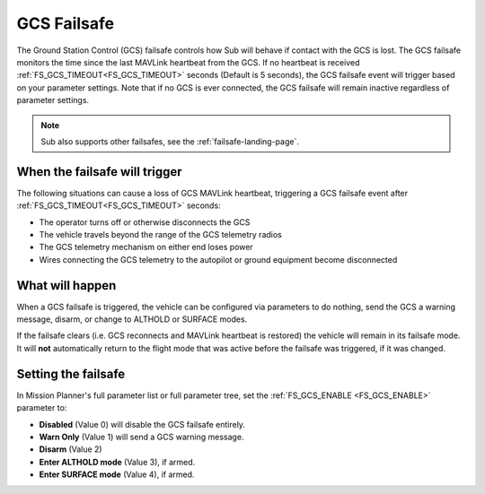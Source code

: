 .. _gcs-failsafe:

============
GCS Failsafe
============
The Ground Station Control (GCS) failsafe controls how Sub will behave if contact with the GCS is lost.  The GCS failsafe monitors the time since the last MAVLink heartbeat from the GCS.  If no heartbeat is received :ref:`FS_GCS_TIMEOUT<FS_GCS_TIMEOUT>` seconds (Default is 5 seconds), the GCS failsafe event will trigger based on your parameter settings. Note that if no GCS is ever connected, the GCS failsafe will remain inactive regardless of parameter settings.

.. note::

   Sub also supports other failsafes, see the :ref:`failsafe-landing-page`.

When the failsafe will trigger
==============================
The following situations can cause a loss of GCS MAVLink heartbeat, triggering a GCS failsafe event after :ref:`FS_GCS_TIMEOUT<FS_GCS_TIMEOUT>` seconds:

-  The operator turns off or otherwise disconnects the GCS
-  The vehicle travels beyond the range of the GCS telemetry radios
-  The GCS telemetry mechanism on either end loses power
-  Wires connecting the GCS telemetry to the autopilot or ground equipment become disconnected

What will happen
================
When a GCS failsafe is triggered, the vehicle can be configured via parameters to do nothing, send the GCS a warning message, disarm, or change to ALTHOLD or SURFACE modes.


If the failsafe clears (i.e. GCS reconnects and MAVLink heartbeat is restored) the vehicle will remain in its failsafe mode. It will **not** automatically return to the flight mode that was active before the failsafe was triggered, if it was changed.

Setting the failsafe
====================

In Mission Planner's  full parameter list or full parameter tree, set the :ref:`FS_GCS_ENABLE <FS_GCS_ENABLE>` parameter to:

-  **Disabled** (Value 0) will disable the GCS failsafe entirely.
-  **Warn Only** (Value 1) will send a GCS warning message.
-  **Disarm** (Value 2)
-  **Enter ALTHOLD mode** (Value 3), if armed.
-  **Enter SURFACE mode** (Value 4), if armed.

